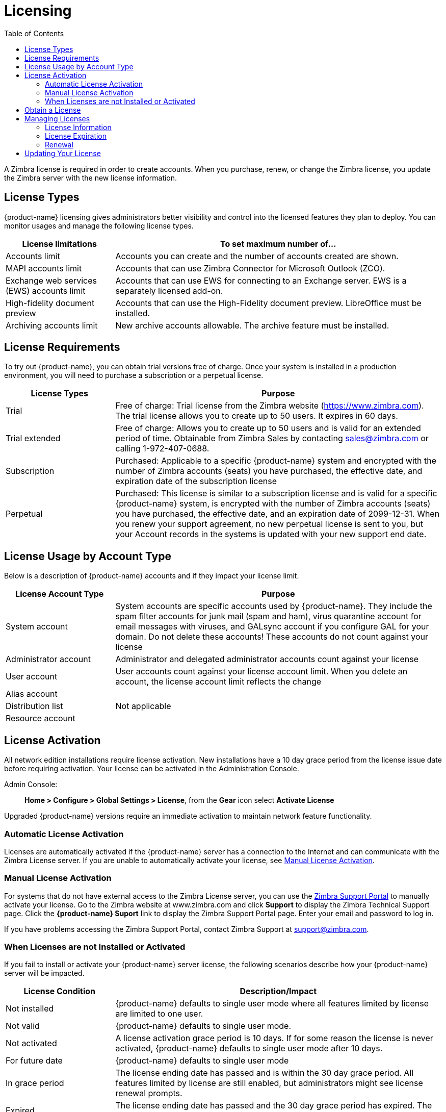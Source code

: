 = Licensing
:toc:

A Zimbra license is required in order to create accounts. When you
purchase, renew, or change the Zimbra license, you update the Zimbra server
with the new license information.

== License Types

{product-name} licensing gives administrators better visibility and control
into the licensed features they plan to deploy. You can monitor usages and
manage the following license types.

[cols="25,75",options="header",grid="rows"]
|=======================================================================
| License limitations |To set maximum number of...

|Accounts limit |
Accounts you can create and the number of accounts created are shown.

|MAPI accounts limit |
Accounts that can use Zimbra Connector for Microsoft Outlook (ZCO).

|Exchange web services (EWS) accounts limit |
Accounts that can use EWS for connecting to an Exchange server. EWS is a
separately licensed add-on.

|High-fidelity document preview |
Accounts that can use the High-Fidelity document preview. LibreOffice must
be installed.

|Archiving accounts limit |
New archive accounts allowable. The archive feature must be installed.

|=======================================================================

== License Requirements

To try out {product-name}, you can obtain trial versions free of
charge. Once your system is installed in a production environment, you will
need to purchase a subscription or a perpetual license.

[cols="25,75",options="header",grid="rows"]
|=======================================================================
|License Types |Purpose

|Trial |
Free of charge: Trial license from the Zimbra website (https://www.zimbra.com). The
trial license allows you to create up to 50 users. It expires in 60 days.

|Trial extended |
Free of charge: Allows you to create up to 50 users and is valid for an
extended period of time. Obtainable from Zimbra Sales by contacting
sales@zimbra.com or calling 1-972-407-0688.

|Subscription |
Purchased: Applicable to a specific {product-name} system and encrypted
with the number of Zimbra accounts (seats) you have purchased, the
effective date, and expiration date of the subscription license

|Perpetual |
Purchased: This license is similar to a subscription license and is valid
for a specific {product-name} system, is encrypted with the number of
Zimbra accounts (seats) you have purchased, the effective date, and an
expiration date of 2099-12-31. When you renew your support agreement, no
new perpetual license is sent to you, but your Account records in the
systems is updated with your new support end date.

|=======================================================================

== License Usage by Account Type

Below is a description of {product-name} accounts and if they
impact your license limit.

[cols="25,75",options="header",grid="rows"]
|=======================================================================
|License Account Type |Purpose

|System account |
System accounts are specific accounts used by {product-name}. They
include the spam filter accounts for junk mail (spam and ham), virus
quarantine account for email messages with viruses, and GALsync account if
you configure GAL for your domain. Do not delete these accounts! These
accounts do not count against your license

|Administrator account |
Administrator and delegated administrator accounts count against your
license

|User account |
User accounts count against your license account limit. When you delete an
account, the license account limit reflects the change

|Alias account .3+^.^|Not applicable
|Distribution list
|Resource account

|=======================================================================

== License Activation

All network edition installations require license activation. New
installations have a 10 day grace period from the license issue date before
requiring activation. Your license can be activated in the Administration Console.

Admin Console: ::
*Home > Configure > Global Settings > License*, from the *Gear* icon select
*Activate License*

Upgraded {product-name} versions require an immediate activation to
maintain network feature functionality.

=== Automatic License Activation

Licenses are automatically activated if the {product-name} server has a
connection to the Internet and can communicate with the Zimbra License
server. If you are unable to automatically activate your license, see
<<manual_license_activation,Manual License Activation>>.

[[manual_license_activation]]
=== Manual License Activation

For systems that do not have external access to the Zimbra License server,
you can use the https://support.zimbra.com/[Zimbra Support Portal] to
manually activate your license. Go to the Zimbra website at www.zimbra.com
and click *Support* to display the Zimbra Technical Support page. Click the
*{product-name} Suport* link to display the Zimbra Support Portal page.
Enter your email and password to log in.

If you have problems accessing the Zimbra Support Portal, contact Zimbra
Support at support@zimbra.com.

=== When Licenses are not Installed or Activated

If you fail to install or activate your {product-name} server license, the
following scenarios describe how your {product-name} server will be
impacted.

[cols="25,75",options="header",grid="rows"]
|=======================================================================
|License Condition |Description/Impact

|Not installed |
{product-name} defaults to single user mode where all features limited by
license are limited to one user.

|Not valid |
{product-name} defaults to single user mode.

|Not activated |
A license activation grace period is 10 days. If for some reason the
license is never activated, {product-name} defaults to single user mode
after 10 days.

|For future date |
{product-name} defaults to single user mode

|In grace period |
The license ending date has passed and is within the 30 day grace
period. All features limited by license are still enabled, but
administrators might see license renewal prompts.

| Expired |
The license ending date has passed and the 30 day grace period has
expired. The {product-name} server defaults to the feature set of the Open
Source Edition.

|=======================================================================

== Obtain a License

On the Zimbra website, go to Downloads to obtain a trial license from the
Zimbra Downloads area. Contact Zimbra sales regarding a trial extended
license, or to purchase a subscription license or perpetual license, by
emailing sales@zimbra.com.

The subscription and perpetual license can only be installed on the
{product-name} system for which it is purchased. Only one Zimbra license is
required for your {product-name} environment. This license sets the number
of accounts that can be created.

Current license information, including the number of accounts purchased,
the number of accounts used, and the expiration date, can be viewed from
*Home > Configure > Global Settings > License*.

== Managing Licenses

The *Update License* wizard from the Administration Console’s *Global
Settings* page is used to upload and install a new license. The *Activate
License* link on the toolbar activates the license.

Current license information, including the license ID, the issue date,
expiration date, number of accounts purchased, and the number of accounts
used can be viewed from
*Home > Configure > Global Settings > License*.

=== License Information

You must have a {product-name} license to create accounts. When you
purchase, renew, or change the Zimbra license, you must update the Zimbra
server with the new license information. The *Update License Wizard* from
the Administration Console’s Global Settings is used to upload and install
a new license. The *Activate License* link on the toolbar activates the
license.

Current license information, including the license ID, the issue date,
expiration date, number of accounts purchased, and the number of accounts
used can be viewed from
*Home > Configure > Global Settings > License*.


When the number of accounts created is equal to the number of accounts
purchased you will not be able to create new accounts. You can purchase
additional accounts or you can delete existing accounts. Contact Zimbra
sales to purchase additional accounts.

You must renew your license within 30 days of the expiration date.
Starting 30 days before the license expires, when you log on to the
Administration Console, a reminder notice is displayed.

=== License Expiration

When your {product-name} Network Edition License expires, a license
expiration warning appears in the administrative console and web interface
for all users. From the date of the license expiration, there is a 30-day
grace period during which the warning message is displayed, but no features
are disabled.

Upon expiration of the grace period, the server reverts to the feature set
of the Open Source Edition. The following is a list of some of the major
functions that are no longer available upon license expiration:

* Backup/Restore
* Exchange Web Services (EWS) -- _a separately licensed add-on_
* High-Fidelity Document Preview
* Zimbra Connector for Outlook
* S/MIME

If you maximize your licensed user limit, you are no longer able to
create or delete accounts.

If you do not plan to renew your license, you can regain the ability to
create or delete accounts by upgrading to {product-name} free and open
source software (FOSS). You should choose the same version of FOSS that you
are currently running on the {product-name} Network Edition for this
transition, after which you can upgrade to the latest version of
{product-name} FOSS.

=== Renewal

When the number of accounts created is equal to the number of accounts
purchased you will not be able to create new accounts. You can purchase
additional accounts or you can delete existing accounts. Contact Zimbra
sales to purchase additional accounts.

You must renew your license within 30 days of the expiration date.
Starting 30 days before the license expires, when you log on to the
Administration Console, a reminder notice is displayed.

== Updating Your License

When you renew or change the Zimbra license, you update {product-name}
mailbox servers with the new license information. This operation be
performed from either the CLI or the Administration Console.

[source, bash]
----
zmlicense
----

Admin Console: ::
*Home > Configure > Global Settings > License*

Updating a license:

. Save the license on the computer you use to access the Administration
Console.

. Log on to the Administration Console, go to
*Home > Configure > Global Settings > License*, from the *Gear* icon select
*Update License*. The License Installation Wizard opens.

. Browse to select the license file and click *Next*. The license file is
now uploaded.

. Click *Install* to install the license file.

. Click *Activate License*. Upgraded {product-name} versions require
an immediate activation to maintain network feature functionality.

Your license information is updated automatically. The cached account
license count is automatically refreshed on each mailbox server.
